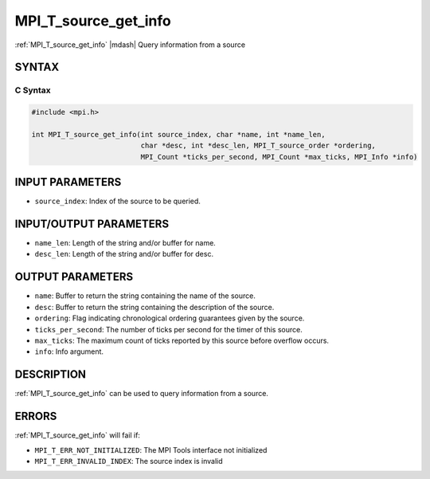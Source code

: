 .. _mpi_t_source_get_info:


MPI_T_source_get_info
=====================

.. include_body

:ref:`MPI_T_source_get_info` |mdash| Query information from a source


SYNTAX
------


C Syntax
^^^^^^^^

.. code-block:: c

   #include <mpi.h>

   int MPI_T_source_get_info(int source_index, char *name, int *name_len,
                             char *desc, int *desc_len, MPI_T_source_order *ordering,
                             MPI_Count *ticks_per_second, MPI_Count *max_ticks, MPI_Info *info)


INPUT PARAMETERS
----------------
* ``source_index``: Index of the source to be queried.

INPUT/OUTPUT PARAMETERS
-----------------------
* ``name_len``: Length of the string and/or buffer for name.
* ``desc_len``: Length of the string and/or buffer for desc.

OUTPUT PARAMETERS
-----------------
* ``name``: Buffer to return the string containing the name of the source.
* ``desc``: Buffer to return the string containing the description of the source.
* ``ordering``: Flag indicating chronological ordering guarantees given by the source.
* ``ticks_per_second``: The number of ticks per second for the timer of this source.
* ``max_ticks``: The maximum count of ticks reported by this source before overflow occurs.
* ``info``: Info argument.

DESCRIPTION
-----------

:ref:`MPI_T_source_get_info` can be used to query information from a
source. 


ERRORS
------

:ref:`MPI_T_source_get_info` will fail if:

* ``MPI_T_ERR_NOT_INITIALIZED``: The MPI Tools interface not initialized

* ``MPI_T_ERR_INVALID_INDEX``: The source index is invalid
